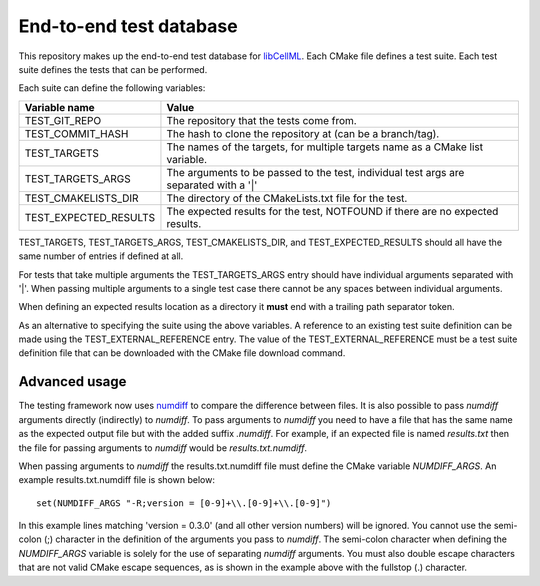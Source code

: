 End-to-end test database
========================

This repository makes up the end-to-end test database for `libCellML <libcellml.org>`_.
Each CMake file defines a test suite.
Each test suite defines the tests that can be performed.

Each suite can define the following variables:

=======================  ======================================================================================
Variable name            Value
=======================  ======================================================================================
TEST_GIT_REPO            The repository that the tests come from.
TEST_COMMIT_HASH         The hash to clone the repository at (can be a branch/tag).
TEST_TARGETS             The names of the targets, for multiple targets name as a CMake list variable.
TEST_TARGETS_ARGS        The arguments to be passed to the test, individual test args are separated with a '|'
TEST_CMAKELISTS_DIR      The directory of the CMakeLists.txt file for the test.
TEST_EXPECTED_RESULTS    The expected results for the test, NOTFOUND if there are no expected results.
=======================  ======================================================================================

TEST_TARGETS, TEST_TARGETS_ARGS, TEST_CMAKELISTS_DIR, and TEST_EXPECTED_RESULTS should all have the same number of entries if defined at all.

For tests that take multiple arguments the TEST_TARGETS_ARGS entry should have individual arguments separated with '|'.
When passing multiple arguments to a single test case there cannot be any spaces between individual arguments.

When defining an expected results location as a directory it **must** end with a trailing path separator token.

As an alternative to specifying the suite using the above variables.
A reference to an existing test suite definition can be made using the TEST_EXTERNAL_REFERENCE entry.
The value of the TEST_EXTERNAL_REFERENCE must be a test suite definition file that can be downloaded with the CMake file download command.

Advanced usage
--------------

The testing framework now uses `numdiff <https://github.com/cmlibs-dependencies/numdiff>`_ to compare the difference between files.
It is also possible to pass *numdiff* arguments directly (indirectly) to *numdiff*.
To pass arguments to *numdiff* you need to have a file that has the same name as the expected output file but with the added suffix *.numdiff*.
For example, if an expected file is named *results.txt* then the file for passing arguments to *numdiff* would be *results.txt.numdiff*.

When passing arguments to *numdiff* the results.txt.numdiff file must define the CMake variable *NUMDIFF_ARGS*.
An example results.txt.numdiff file is shown below::

  set(NUMDIFF_ARGS "-R;version = [0-9]+\\.[0-9]+\\.[0-9]")

In this example lines matching 'version = 0.3.0' (and all other version numbers) will be ignored.
You cannot use the semi-colon (;) character in the definition of the arguments you pass to *numdiff*.
The semi-colon character when defining the *NUMDIFF_ARGS* variable is solely for the use of separating *numdiff* arguments.
You must also double escape characters that are not valid CMake escape sequences, as is shown in the example above with the fullstop (.) character.
